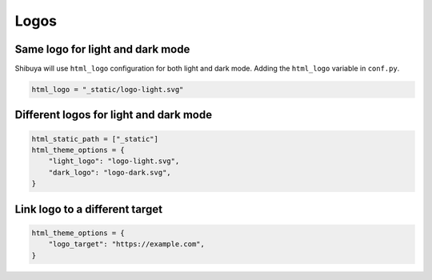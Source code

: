 Logos
=====


Same logo for light and dark mode
---------------------------------

Shibuya will use ``html_logo`` configuration for both light and dark mode.
Adding the ``html_logo`` variable in ``conf.py``.

.. code-block::

    html_logo = "_static/logo-light.svg"

Different logos for light and dark mode
---------------------------------------

.. code-block::

    html_static_path = ["_static"]
    html_theme_options = {
        "light_logo": "logo-light.svg",
        "dark_logo": "logo-dark.svg",
    }


Link logo to a different target
-------------------------------

.. code-block::

    html_theme_options = {
        "logo_target": "https://example.com",
    }
